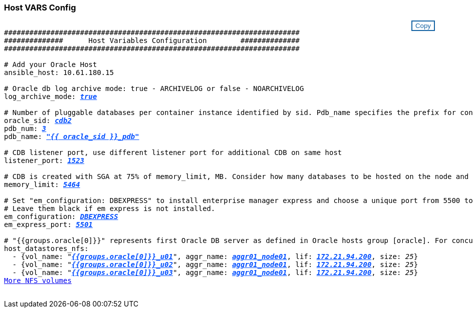 === Host VARS Config
++++
<style>
div {
position: relative;
}
div button {
position: absolute;
top: 0;
right: 0;
}
button {
  transition-duration: 0.4s;
  background-color: white;
  color: #1563a3;
  border: 2px solid #1563a3;
}
button:hover {
  background-color: #1563a3;
  color: white;
}
#more_datastores_nfs {
  display: block;
}
#more_datastores_nfs_button {
  display: none;
}
</style>
<div class="listingblock"><div class="content"><div><button id="copy-button1" onclick="CopyClassText1()">Copy</button></div><pre><code><div class="CopyMeClass1" id="CopyMeID1">
######################################################################
##############      Host Variables Configuration        ##############
######################################################################

# Add your Oracle Host
ansible_host: 10.61.180.15

# Oracle db log archive mode: true - ARCHIVELOG or false - NOARCHIVELOG
log_archive_mode: <span <div contenteditable="true" style="color:#004EFF; font-weight:bold; font-style:italic; text-decoration:underline; text-decoration:underline;"/><i>true</i></span>

# Number of pluggable databases per container instance identified by sid. Pdb_name specifies the prefix for container database naming in this case cdb2_pdb1, cdb2_pdb2, cdb2_pdb3
oracle_sid: <span <div contenteditable="true" style="color:#004EFF; font-weight:bold; font-style:italic; text-decoration:underline; text-decoration:underline;"/><i>cdb2</i></span>
pdb_num: <span <div contenteditable="true" style="color:#004EFF; font-weight:bold; font-style:italic; text-decoration:underline; text-decoration:underline;"/><i>3</i></span>
pdb_name: <span <div contenteditable="true" style="color:#004EFF; font-weight:bold; font-style:italic; text-decoration:underline; text-decoration:underline;"/><i>"{{ oracle_sid }}_pdb"</i></span>

# CDB listener port, use different listener port for additional CDB on same host
listener_port: <span <div contenteditable="true" style="color:#004EFF; font-weight:bold; font-style:italic; text-decoration:underline; text-decoration:underline;"/><i>1523</i></span>

# CDB is created with SGA at 75% of memory_limit, MB. Consider how many databases to be hosted on the node and how much ram to be allocated to each DB. The grand total SGA should not exceed 75% available RAM on node.
memory_limit: <span <div contenteditable="true" style="color:#004EFF; font-weight:bold; font-style:italic; text-decoration:underline; text-decoration:underline;"/><i>5464</i></span>

# Set "em_configuration: DBEXPRESS" to install enterprise manager express and choose a unique port from 5500 to 5599 for each sid on the host.
# Leave them black if em express is not installed.
em_configuration: <span <div contenteditable="true" style="color:#004EFF; font-weight:bold; font-style:italic; text-decoration:underline; text-decoration:underline;"/><i>DBEXPRESS</i></span>
em_express_port: <span <div contenteditable="true" style="color:#004EFF; font-weight:bold; font-style:italic; text-decoration:underline; text-decoration:underline;"/><i>5501</i></span>

# "{{groups.oracle[0]}}" represents first Oracle DB server as defined in Oracle hosts group [oracle]. For concurrent multiple Oracle DB servers deployment, [0] will be incremented for each additional DB server. For example,  "{{groups.oracle[1]}}" represents DB server 2, "{{groups.oracle[2]}}" represents DB server 3 ... As a good practice and the default, minimum three volumes is allocated to a DB server with corresponding /u01, /u02, /u03 mount points, which store oracle binary, oracle data, and oracle recovery files respectively. Additional volumes can be added by click on "More NFS volumes" but the number of volumes allocated to a DB server must match with what is defined in global vars file by volumes_nfs parameter, which dictates how many volumes are to be created for each DB server.
host_datastores_nfs:
  - {vol_name: &quot<span <div contenteditable="true" style="color:#004EFF; font-weight:bold; font-style:italic; text-decoration:underline;"/><i>{{groups.oracle[0]}}_u01</i></span>&quot, aggr_name: <span <div contenteditable="true" style="color:#004EFF; font-weight:bold; font-style:italic; text-decoration:underline;"/><i>aggr01_node01</i></span>, lif: <span <div contenteditable="true" style="color:#004EFF; font-weight:bold; font-style:italic; text-decoration:underline;"/><i>172.21.94.200</i></span>, size: <span <div contenteditable="true"/><i>25</i></span>}
  - {vol_name: &quot<span <div contenteditable="true" style="color:#004EFF; font-weight:bold; font-style:italic; text-decoration:underline;"/><i>{{groups.oracle[0]}}_u02</i></span>&quot;, aggr_name: <span <div contenteditable="true" style="color:#004EFF; font-weight:bold; font-style:italic; text-decoration:underline;"/><i>aggr01_node01</i></span>, lif: <span <div contenteditable="true" style="color:#004EFF; font-weight:bold; font-style:italic; text-decoration:underline;"/><i>172.21.94.200</i></span>, size: <span <div contenteditable="true"/><i>25</i></span>}
  - {vol_name: &quot<span <div contenteditable="true" style="color:#004EFF; font-weight:bold; font-style:italic; text-decoration:underline;"/><i>{{groups.oracle[0]}}_u03</i></span>&quot, aggr_name: <span <div contenteditable="true" style="color:#004EFF; font-weight:bold; font-style:italic; text-decoration:underline;"/><i>aggr01_node01</i></span>, lif: <span <div contenteditable="true" style="color:#004EFF; font-weight:bold; font-style:italic; text-decoration:underline;"/><i>172.21.94.200</i></span>, size: <span <div contenteditable="true"/><i>25</i></span>}
<a id="more_datastores_nfs" href="javascript:datastoredropdown();">More NFS volumes</a><div id="select_more_datastores_nfs"></div><a id="more_datastores_nfs_button" href="javascript:adddatastorevolumes();">Enter NFS volumes' details</a><div id="extra_datastores_nfs"></div>
</div></code></pre></div></div>
<script>
function CopyClassText1(){
  	var textToCopy = document.getElementById("CopyMeID1");
  	var currentRange;
  	if(document.getSelection().rangeCount > 0)
  	{
  		currentRange = document.getSelection().getRangeAt(0);
  		window.getSelection().removeRange(currentRange);
  	}
  	else
  	{
  		currentRange = false;
  	}
  	var CopyRange = document.createRange();
  	CopyRange.selectNode(textToCopy);
  	window.getSelection().addRange(CopyRange);
    document.getElementById("more_datastores_nfs").style.display = "none";
    var command = document.execCommand("copy");
      if (command)
      {
          document.getElementById("copy-button1").innerHTML = "Copied!";
          setTimeout(revert_copy, 3000);
      }
  	window.getSelection().removeRange(CopyRange);
  	if(currentRange)
  	{
  		window.getSelection().addRange(currentRange);
  	}
}
function revert_copy() {
      document.getElementById("copy-button1").innerHTML = "Copy";
      document.getElementById("more_datastores_nfs").style.display = "block";
}

function datastoredropdown() {
    document.getElementById("more_datastores_nfs").style.display = "none";
	document.getElementById("more_datastores_nfs_button").style.display = "block";
    var x=1;
    var myHTML = '';
    var buildup = '';
    var wrapper = document.getElementById("select_more_datastores_nfs");
    while (x < 100) {
      buildup += '<option value="' + x + '">' + x + '</option>';
  	  x++;
    }
    myHTML += '<a id="more_datastores_nfs">How many extra NFS volumes do you wish to add?</a><select name="number_of_extra_datastores_nfs" id="number_of_extra_datastores_nfs">' + buildup + '</select>';
    wrapper.innerHTML = myHTML;
}
function adddatastorevolumes() {
    var y = document.getElementById("number_of_extra_datastores_nfs").value;
    var j=0;
    var myHTML = '';
    var wrapper = document.getElementById("extra_datastores_nfs");
    while (j < y) {
    	j++;
        myHTML += '  - {vol_name: <span <div contenteditable="true" style="color:#004EFF; font-weight:bold; font-style:italic; text-decoration:underline;"/><i>"{{groups.oracle[0]}}_u01"</i></span>, aggr_name: <span <div contenteditable="true" style="color:#004EFF; font-weight:bold; font-style:italic; text-decoration:underline;"/><i>aggr01_node02</i></span>, lif: <span <div contenteditable="true" style="color:#004EFF; font-weight:bold; font-style:italic; text-decoration:underline;"/><i>172.21.94.201</i></span>, size: <span <div contenteditable="true" style="color:#004EFF; font-weight:bold; font-style:italic; text-decoration:underline;"/><i>25</i></span>}<br>';
    }
	wrapper.innerHTML = myHTML;
	document.getElementById("select_more_datastores_nfs").style.display = "none";
	document.getElementById("more_datastores_nfs_button").style.display = "none";
}

</script>
++++
